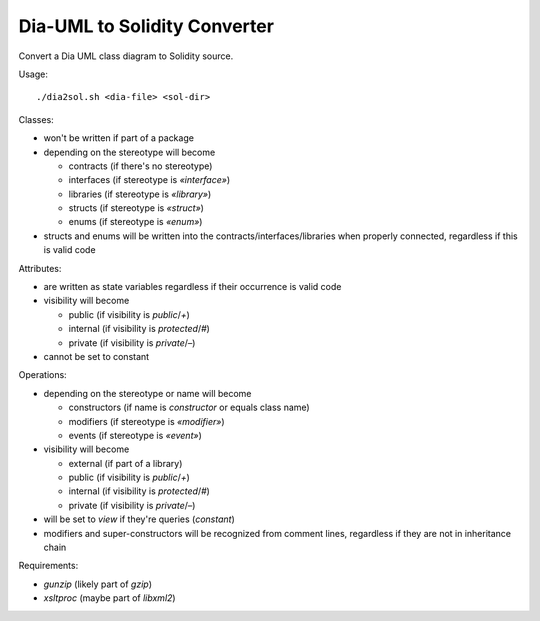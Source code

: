 
=============================
Dia-UML to Solidity Converter
=============================

Convert a Dia UML class diagram to Solidity source.

Usage::

    ./dia2sol.sh <dia-file> <sol-dir>

Classes:

- won't be written if part of a package
- depending on the stereotype will become

  - contracts (if there's no stereotype)
  - interfaces (if stereotype is `«interface»`)
  - libraries (if stereotype is `«library»`)
  - structs (if stereotype is `«struct»`)
  - enums (if stereotype is `«enum»`)

- structs and enums will be written into the contracts/interfaces/libraries
  when properly connected, regardless if this is valid code

Attributes:

- are written as state variables regardless if their occurrence is valid code
- visibility will become

  - public (if visibility is `public`/`+`)
  - internal (if visibility is `protected`/`#`)
  - private (if visibility is `private`/`–`)

- cannot be set to constant

Operations:

- depending on the stereotype or name will become

  - constructors (if name is `constructor` or equals class name)
  - modifiers (if stereotype is `«modifier»`)
  - events (if stereotype is `«event»`)

- visibility will become

  - external (if part of a library)
  - public (if visibility is `public`/`+`)
  - internal (if visibility is `protected`/`#`)
  - private (if visibility is `private`/`–`)

- will be set to `view` if they're queries (`constant`)
- modifiers and super-constructors will be recognized from comment lines,
  regardless if they are not in inheritance chain

Requirements:

- `gunzip` (likely part of `gzip`)
- `xsltproc` (maybe part of `libxml2`)

